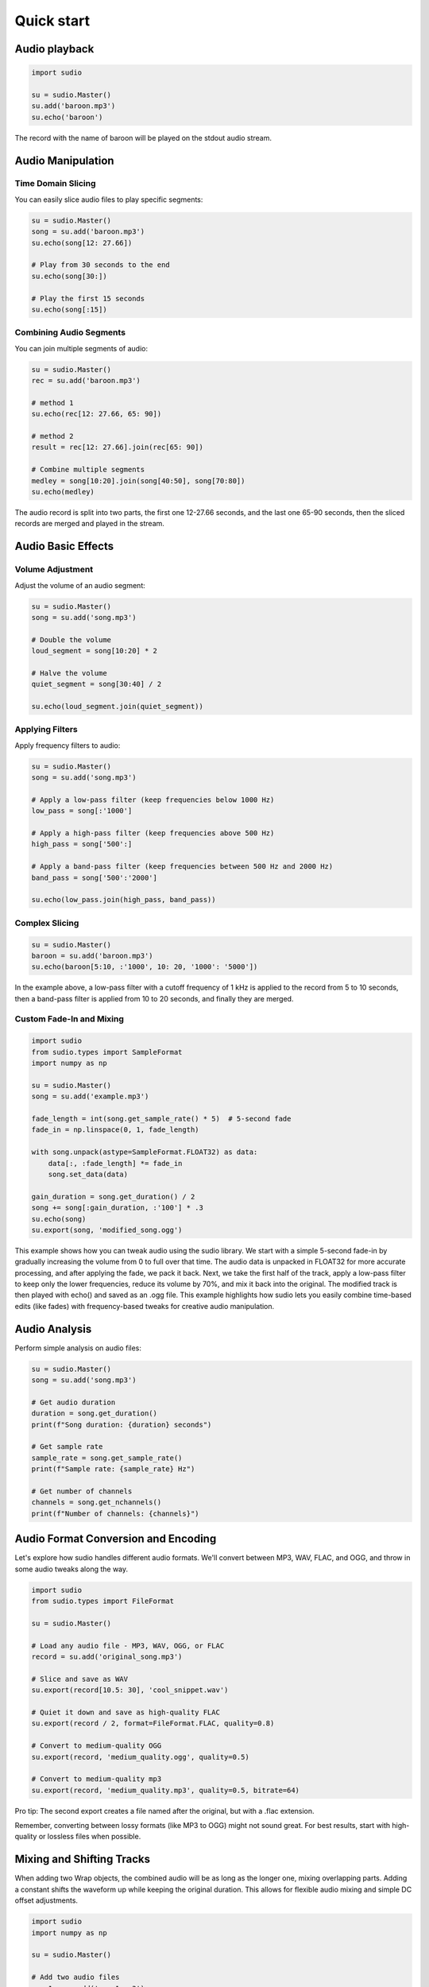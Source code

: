 Quick start
-----------


.. raw:: html

   <script src='https://storage.ko-fi.com/cdn/scripts/overlay-widget.js'></script>
   <script>
     kofiWidgetOverlay.draw('mrzahaki', {
       'type': 'floating-chat',
       'floating-chat.donateButton.text': 'Support me',
       'floating-chat.donateButton.background-color': '#2980b9',
       'floating-chat.donateButton.text-color': '#fff'
     });
   </script>



Audio playback
^^^^^^^^^^^^^^

.. code-block:: python

    import sudio

    su = sudio.Master()
    su.add('baroon.mp3')
    su.echo('baroon')

The record with the name of baroon will be played on the stdout audio stream.

Audio Manipulation
^^^^^^^^^^^^^^^^^^

Time Domain Slicing
"""""""""""""""""""

You can easily slice audio files to play specific segments:

.. code-block:: python

    su = sudio.Master()
    song = su.add('baroon.mp3')
    su.echo(song[12: 27.66])

    # Play from 30 seconds to the end
    su.echo(song[30:])

    # Play the first 15 seconds
    su.echo(song[:15])

Combining Audio Segments
""""""""""""""""""""""""

You can join multiple segments of audio:

.. code-block:: python

    su = sudio.Master()
    rec = su.add('baroon.mp3')

    # method 1
    su.echo(rec[12: 27.66, 65: 90])

    # method 2
    result = rec[12: 27.66].join(rec[65: 90])

    # Combine multiple segments
    medley = song[10:20].join(song[40:50], song[70:80])
    su.echo(medley)

The audio record is split into two parts, the first one 12-27.66 seconds, and the last one 65-90 seconds, then the sliced records are merged and played in the stream.

Audio Basic Effects
^^^^^^^^^^^^^^^^^^^

Volume Adjustment
"""""""""""""""""

Adjust the volume of an audio segment:

.. code-block:: python

    su = sudio.Master()
    song = su.add('song.mp3')

    # Double the volume
    loud_segment = song[10:20] * 2

    # Halve the volume
    quiet_segment = song[30:40] / 2

    su.echo(loud_segment.join(quiet_segment))

Applying Filters
""""""""""""""""

Apply frequency filters to audio:

.. code-block:: python

    su = sudio.Master()
    song = su.add('song.mp3')

    # Apply a low-pass filter (keep frequencies below 1000 Hz)
    low_pass = song[:'1000']

    # Apply a high-pass filter (keep frequencies above 500 Hz)
    high_pass = song['500':]

    # Apply a band-pass filter (keep frequencies between 500 Hz and 2000 Hz)
    band_pass = song['500':'2000']

    su.echo(low_pass.join(high_pass, band_pass))

Complex Slicing
"""""""""""""""

.. code-block:: python

    su = sudio.Master()
    baroon = su.add('baroon.mp3')
    su.echo(baroon[5:10, :'1000', 10: 20, '1000': '5000'])

In the example above, a low-pass filter with a cutoff frequency of 1 kHz is applied to the record from 5 to 10 seconds, then a band-pass filter is applied from 10 to 20 seconds, and finally they are merged.

Custom Fade-In and Mixing
"""""""""""""""""""""""""

.. code-block:: python

    import sudio
    from sudio.types import SampleFormat
    import numpy as np

    su = sudio.Master()
    song = su.add('example.mp3')

    fade_length = int(song.get_sample_rate() * 5)  # 5-second fade
    fade_in = np.linspace(0, 1, fade_length)

    with song.unpack(astype=SampleFormat.FLOAT32) as data:
        data[:, :fade_length] *= fade_in
        song.set_data(data)

    gain_duration = song.get_duration() / 2
    song += song[:gain_duration, :'100'] * .3
    su.echo(song)
    su.export(song, 'modified_song.ogg')

This example shows how you can tweak audio using the sudio library. 
We start with a simple 5-second fade-in by gradually increasing the volume from 0 to full over that time. 
The audio data is unpacked in FLOAT32 for more accurate processing, and after applying the fade, we pack it back. 
Next, we take the first half of the track, apply a low-pass filter to keep only the lower frequencies, 
reduce its volume by 70%, and mix it back into the original. 
The modified track is then played with echo() and saved as an .ogg file. 
This example highlights how sudio lets you easily combine time-based edits (like fades) with frequency-based tweaks 
for creative audio manipulation.

Audio Analysis
^^^^^^^^^^^^^^

Perform simple analysis on audio files:

.. code-block:: python

    su = sudio.Master()
    song = su.add('song.mp3')

    # Get audio duration
    duration = song.get_duration()
    print(f"Song duration: {duration} seconds")

    # Get sample rate
    sample_rate = song.get_sample_rate()
    print(f"Sample rate: {sample_rate} Hz")

    # Get number of channels
    channels = song.get_nchannels()
    print(f"Number of channels: {channels}")


Audio Format Conversion and Encoding
^^^^^^^^^^^^^^^^^^^^^^^^^^^^^^^^^^^^

Let's explore how sudio handles different audio formats. We'll convert between MP3, WAV, FLAC, and OGG, and throw in some audio tweaks along the way.

.. code-block:: python

    import sudio
    from sudio.types import FileFormat

    su = sudio.Master()

    # Load any audio file - MP3, WAV, OGG, or FLAC
    record = su.add('original_song.mp3')

    # Slice and save as WAV
    su.export(record[10.5: 30], 'cool_snippet.wav')

    # Quiet it down and save as high-quality FLAC
    su.export(record / 2, format=FileFormat.FLAC, quality=0.8)

    # Convert to medium-quality OGG
    su.export(record, 'medium_quality.ogg', quality=0.5)

    # Convert to medium-quality mp3
    su.export(record, 'medium_quality.mp3', quality=0.5, bitrate=64)

Pro tip: The second export creates a file named after the original, but with a .flac extension.

Remember, converting between lossy formats (like MP3 to OGG) might not sound great. For best results, start with high-quality or lossless files when possible.



Mixing and Shifting Tracks
^^^^^^^^^^^^^^^^^^^^^^^^^^

When adding two Wrap objects, the combined audio will be as long as the longer one, mixing overlapping parts. Adding a constant shifts the waveform up while keeping the original duration. This allows for flexible audio mixing and simple DC offset adjustments.

.. code-block:: python

    import sudio
    import numpy as np

    su = sudio.Master()

    # Add two audio files
    song1 = su.add('song1.mp3') 
    song2 = su.add('song2.mp3') 

    # Add the two songs
    combined = song1 + song2

    # Play the combined audio
    su.echo(combined)

    # Add a constant value to shift the audio
    shifted = song1 + 0.1

    # Play the shifted audio
    su.echo(shifted)

    # Print durations
    print(f"Song1 duration: {song1.get_duration()} seconds")
    print(f"Song2 duration: {song2.get_duration()} seconds")
    print(f"Combined duration: {combined.get_duration()} seconds")
    print(f"Shifted duration: {shifted.get_duration()} seconds")

Audio Streaming
^^^^^^^^^^^^^^^

Basic Streaming with Pause and Resume
"""""""""""""""""""""""""""""""""""""

This example demonstrates how to control audio playback using the sudio library, including starting, pausing, resuming, and stopping a stream.

.. code-block:: python

    import sudio
    import time

    # Initialize the audio master
    su = sudio.Master()
    su.start()

    # Add an audio file to the master
    record = su.add('example.mp3')
    stream = su.stream(record)

    # Enable stdout echo
    su.echo()

    # Start the audio stream
    stream.start()
    print(f"Current playback time: {stream.time} seconds")

    # Pause the playback after 5 seconds
    time.sleep(5)
    stream.pause()
    print("Paused playback")

    # Resume playback after 2 seconds
    time.sleep(2)
    stream.resume()
    print("Resumed playback")

    # Stop playback after 5 more seconds
    time.sleep(5)
    stream.stop()
    print("Stopped playback")

This script showcases basic audio control operations, allowing you to manage playback with precise timing.

Basic Streaming with Jumping to Specific Times in the Audio
"""""""""""""""""""""""""""""""""""""""""""""""""""""""""""

This example illustrates how to start playback and jump to a specific time in an audio file.

.. code-block:: python

    import sudio
    import time

    # Initialize the audio master
    su = sudio.Master()
    su.start()

    # Add a long audio file to the master
    record = su.add('long_audio.mp3')
    stream = su.stream(record)

    # Enable stdout echo
    su.echo()

    # Start the audio stream
    stream.start()
    print(f"Starting playback at: {stream.time} seconds")

    # Jump to 30 seconds into the audio after 5 seconds of playback
    time.sleep(5)
    stream.time = 30
    print(f"Jumped to: {stream.time} seconds")

    # Continue playback for 10 more seconds
    time.sleep(10)
    print(f"Current playback time: {stream.time} seconds")

    # Stop the audio stream
    stream.stop()

This script demonstrates how to navigate within an audio file, which is useful for long audio content or when specific sections need to be accessed quickly.

Streaming with Volume Control
"""""""""""""""""""""""""""""

This example shows how to dynamically control the volume of an audio stream using a custom pipeline.

.. code-block:: python

    import sudio
    import time
    import sudio.types

    # Initialize the audio master with a specific input device
    su = sudio.Master(std_input_dev_id=2)
    su.start()

    # Add an audio file to the master
    record = su.add('example.mp3')
    stream = su.stream(record)

    # Define a function to adjust the volume
    def adjust_volume(data, args):
        return data * args['volume']

    # Create a pipeline and append the volume adjustment function
    pip = sudio.Pipeline()
    pip.append(adjust_volume, args={'volume': 1.0})

    # Start the pipeline
    pip.start()

    # Add the pipeline to the master
    pipeline_id = su.add_pipeline(pip, process_type=sudio.types.PipelineProcessType.MAIN)
    su.set_pipeline(pipeline_id)

    # Enable stdout echo
    su.echo()

    # Start the audio stream
    stream.start()
    print("Playing at normal volume")
    time.sleep(10)

    # Adjust the volume to 50%
    pip.update_args(adjust_volume, {'volume': 0.5})
    print("Reduced volume to 50%")
    time.sleep(10)

    # Restore the volume to normal
    pip.update_args(adjust_volume, {'volume': 1.0})
    print("Restored normal volume")
    time.sleep(10)

    # Stop the audio stream
    stream.stop()

This example introduces a more complex setup using a custom pipeline to dynamically adjust the audio volume during playback. It's particularly useful for applications requiring real-time audio processing or user-controlled volume adjustments.
